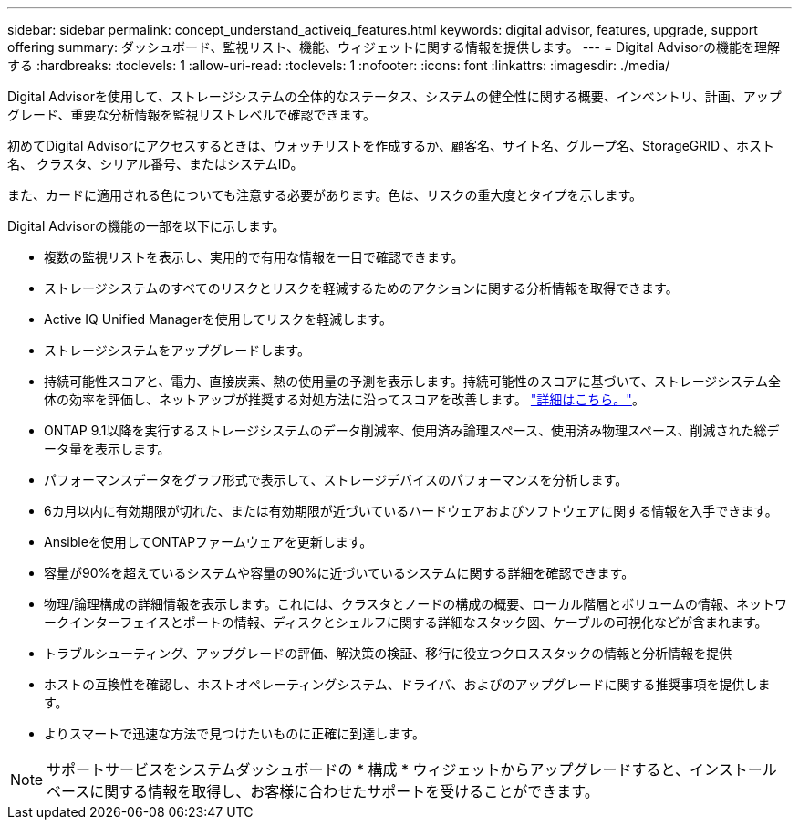 ---
sidebar: sidebar 
permalink: concept_understand_activeiq_features.html 
keywords: digital advisor, features, upgrade, support offering 
summary: ダッシュボード、監視リスト、機能、ウィジェットに関する情報を提供します。 
---
= Digital Advisorの機能を理解する
:hardbreaks:
:toclevels: 1
:allow-uri-read: 
:toclevels: 1
:nofooter: 
:icons: font
:linkattrs: 
:imagesdir: ./media/


[role="lead"]
Digital Advisorを使用して、ストレージシステムの全体的なステータス、システムの健全性に関する概要、インベントリ、計画、アップグレード、重要な分析情報を監視リストレベルで確認できます。

初めてDigital Advisorにアクセスするときは、ウォッチリストを作成するか、顧客名、サイト名、グループ名、StorageGRID 、ホスト名、 クラスタ、シリアル番号、またはシステムID。

また、カードに適用される色についても注意する必要があります。色は、リスクの重大度とタイプを示します。

Digital Advisorの機能の一部を以下に示します。

* 複数の監視リストを表示し、実用的で有用な情報を一目で確認できます。
* ストレージシステムのすべてのリスクとリスクを軽減するためのアクションに関する分析情報を取得できます。
* Active IQ Unified Managerを使用してリスクを軽減します。
* ストレージシステムをアップグレードします。
* 持続可能性スコアと、電力、直接炭素、熱の使用量の予測を表示します。持続可能性のスコアに基づいて、ストレージシステム全体の効率を評価し、ネットアップが推奨する対処方法に沿ってスコアを改善します。 link:concept_understand_sustainability_dashboard.html["詳細はこちら。"]。
* ONTAP 9.1以降を実行するストレージシステムのデータ削減率、使用済み論理スペース、使用済み物理スペース、削減された総データ量を表示します。
* パフォーマンスデータをグラフ形式で表示して、ストレージデバイスのパフォーマンスを分析します。
* 6カ月以内に有効期限が切れた、または有効期限が近づいているハードウェアおよびソフトウェアに関する情報を入手できます。
* Ansibleを使用してONTAPファームウェアを更新します。
* 容量が90%を超えているシステムや容量の90%に近づいているシステムに関する詳細を確認できます。
* 物理/論理構成の詳細情報を表示します。これには、クラスタとノードの構成の概要、ローカル階層とボリュームの情報、ネットワークインターフェイスとポートの情報、ディスクとシェルフに関する詳細なスタック図、ケーブルの可視化などが含まれます。
* トラブルシューティング、アップグレードの評価、解決策の検証、移行に役立つクロススタックの情報と分析情報を提供
* ホストの互換性を確認し、ホストオペレーティングシステム、ドライバ、およびのアップグレードに関する推奨事項を提供します。
* よりスマートで迅速な方法で見つけたいものに正確に到達します。



NOTE: サポートサービスをシステムダッシュボードの * 構成 * ウィジェットからアップグレードすると、インストールベースに関する情報を取得し、お客様に合わせたサポートを受けることができます。
